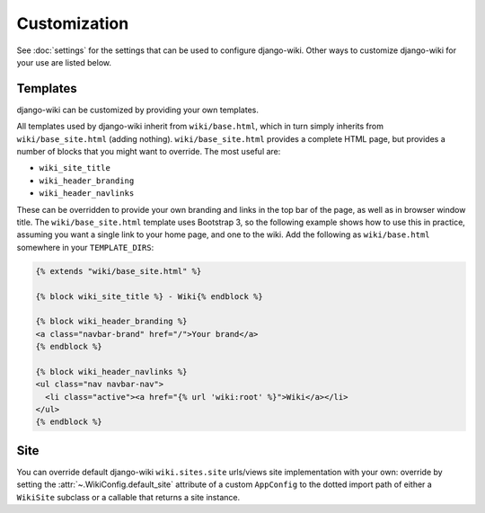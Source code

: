 Customization
=============

See :doc:`settings` for the settings that can be used to configure
django-wiki. Other ways to customize django-wiki for your use are listed below.

Templates
---------

django-wiki can be customized by providing your own templates.

All templates used by django-wiki inherit from ``wiki/base.html``, which in
turn simply inherits from ``wiki/base_site.html`` (adding
nothing). ``wiki/base_site.html`` provides a complete HTML page, but provides a
number of blocks that you might want to override. The most useful are:

* ``wiki_site_title``
* ``wiki_header_branding``
* ``wiki_header_navlinks``

These can be overridden to provide your own branding and links in the top bar of
the page, as well as in browser window title. The ``wiki/base_site.html``
template uses Bootstrap 3, so the following example shows how to use this in
practice, assuming you want a single link to your home page, and one to the
wiki. Add the following as ``wiki/base.html`` somewhere in your
``TEMPLATE_DIRS``:

.. code-block:: html+django

   {% extends "wiki/base_site.html" %}

   {% block wiki_site_title %} - Wiki{% endblock %}

   {% block wiki_header_branding %}
   <a class="navbar-brand" href="/">Your brand</a>
   {% endblock %}

   {% block wiki_header_navlinks %}
   <ul class="nav navbar-nav">
     <li class="active"><a href="{% url 'wiki:root' %}">Wiki</a></li>
   </ul>
   {% endblock %}

Site
----

You can override default django-wiki ``wiki.sites.site`` urls/views site implementation
with your own: override by setting the :attr:`~.WikiConfig.default_site` attribute
of a custom ``AppConfig`` to the dotted import path of either a ``WikiSite`` subclass
or a callable that returns a site instance.

.. code-block:: python
    # myproject/sites.py

    from wiki.sites import WikiSite

    class MyWikiSite(admin.WikiSite):
        ...

.. code-block:: python
    # myproject/apps.py

    from wiki.apps import WikiConfig

    class MyWikiConfig(WikiConfig):
        default_site = 'myproject.sites.MyWikiSite'

.. code-block:: python
    # myproject/settings.py

    INSTALLED_APPS = [
        ...
        'myproject.apps.MyWikiConfig',  # replaces 'wiki.apps.WikiConfig'
        ...
    ]
